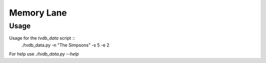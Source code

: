 ===========
Memory Lane
===========

Usage
=====

Usage for the `tvdb_data` script ::
    ./tvdb_data.py -n "The Simpsons" -s 5 -e 2

For help use `./tvdb_data.py --help`
